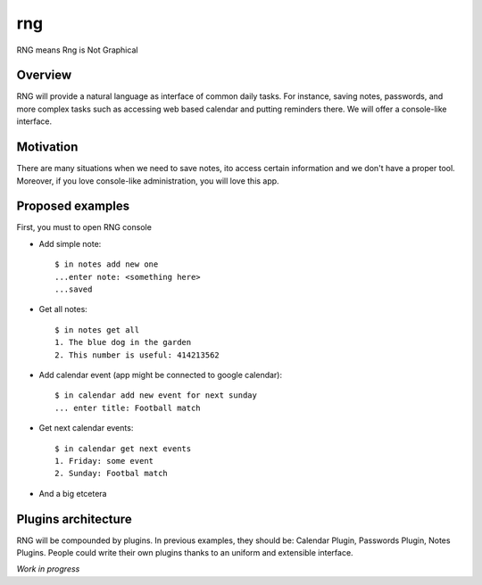 ===
rng
===

RNG means Rng is Not Graphical

Overview
--------

RNG will provide a natural language as interface of common daily tasks. For instance, saving notes, passwords, and more complex tasks such as accessing web based calendar and putting reminders there.
We will offer a console-like interface.

Motivation
----------

There are many situations when we need to save notes, ito access certain information and we don't have a proper tool. Moreover, if you love console-like administration, you will love this app.

Proposed examples
-----------------

First, you must to open RNG console


* Add simple note::

    $ in notes add new one
    ...enter note: <something here>
    ...saved

* Get all notes::

    $ in notes get all
    1. The blue dog in the garden
    2. This number is useful: 414213562

* Add calendar event (app might be connected to google calendar)::

    $ in calendar add new event for next sunday
    ... enter title: Football match

* Get next calendar events::

    $ in calendar get next events
    1. Friday: some event
    2. Sunday: Footbal match

* And a big etcetera

Plugins architecture
--------------------

RNG will be compounded by plugins. In previous examples, they should be: Calendar Plugin, Passwords Plugin, Notes Plugins.
People could write their own plugins thanks to an uniform and extensible interface.

*Work in progress*

